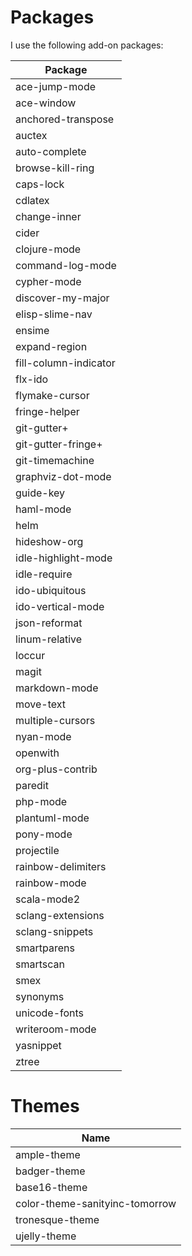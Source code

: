 * Packages
  I use the following add-on packages:

  | Package                        |
  |--------------------------------|
  | ace-jump-mode                  |
  | ace-window                     |
  | anchored-transpose             |
  | auctex                         |
  | auto-complete                  |
  | browse-kill-ring               |
  | caps-lock                      |
  | cdlatex                        |
  | change-inner                   |
  | cider                          |
  | clojure-mode                   |
  | command-log-mode               |
  | cypher-mode                    |
  | discover-my-major              |
  | elisp-slime-nav                |
  | ensime                         |
  | expand-region                  |
  | fill-column-indicator          |
  | flx-ido                        |
  | flymake-cursor                 |
  | fringe-helper                  |
  | git-gutter+                    |
  | git-gutter-fringe+             |
  | git-timemachine                |
  | graphviz-dot-mode              |
  | guide-key                      |
  | haml-mode                      |
  | helm                           |
  | hideshow-org                   |
  | idle-highlight-mode            |
  | idle-require                   |
  | ido-ubiquitous                 |
  | ido-vertical-mode              |
  | json-reformat                  |
  | linum-relative                 |
  | loccur                         |
  | magit                          |
  | markdown-mode                  |
  | move-text                      |
  | multiple-cursors               |
  | nyan-mode                      |
  | openwith                       |
  | org-plus-contrib               |
  | paredit                        |
  | php-mode                       |
  | plantuml-mode                  |
  | pony-mode                      |
  | projectile                     |
  | rainbow-delimiters             |
  | rainbow-mode                   |
  | scala-mode2                    |
  | sclang-extensions              |
  | sclang-snippets                |
  | smartparens                    |
  | smartscan                      |
  | smex                           |
  | synonyms                       |
  | unicode-fonts                  |
  | writeroom-mode                 |
  | yasnippet                      |
  | ztree                          |
  |--------------------------------|

* Themes
  | Name                           |
  |--------------------------------|
  | ample-theme                    |
  | badger-theme                   |
  | base16-theme                   |
  | color-theme-sanityinc-tomorrow |
  | tronesque-theme                |
  | ujelly-theme                   |
  |--------------------------------|
